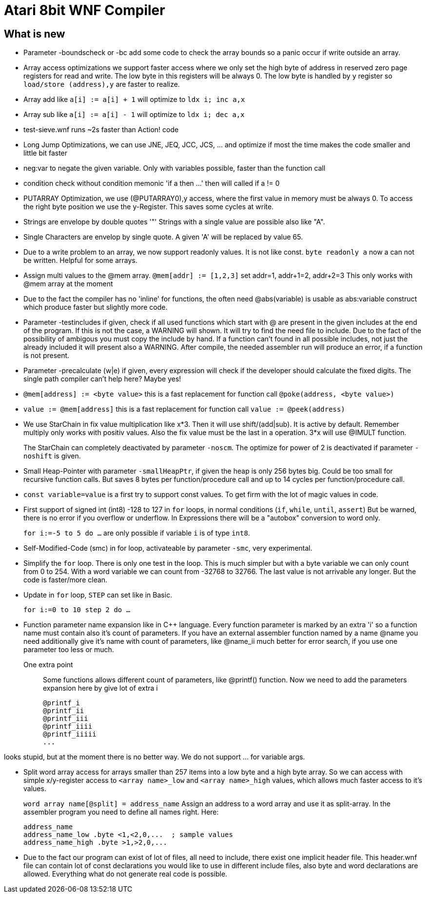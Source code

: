 = Atari 8bit WNF Compiler
:lang: en

== What is new

* Parameter -boundscheck or -bc add some code to check the array bounds so a panic occur if write outside an array.

* Array access optimizations we support faster access where we only set the high byte of address in reserved zero page registers for read and write. The low byte in this registers will be always 0. The low byte is handled by y register so `load/store (address),y` are faster to realize.

* Array add like `a[i] := a[i] + 1` will optimize to `ldx i; inc a,x`
* Array sub like `a[i] := a[i] - 1` will optimize to `ldx i; dec a,x`

* test-sieve.wnf runs ~2s faster than Action! code

* Long Jump Optimizations, we can use JNE, JEQ, JCC, JCS, ... and optimize if most the time
  makes the code smaller and little bit faster
  
* neg:var to negate the given variable. Only with variables possible, faster than the function call

* condition check without condition memonic 'if a then ...' then will called if a != 0

* PUTARRAY Optimization, we use (@PUTARRAY0),y access, where the first value in memory must be
  always 0. To access the right byte position we use the y-Register. This saves some cycles at write.
  
* Strings are envelope by double quotes '"' Strings with a single value are possible also like "A".
* Single Characters are envelop by single quote. A given 'A' will be replaced by value 65.

* Due to a write problem to an array, we now support readonly values.
  It is not like const.
  `byte readonly a` now a can not be written. Helpful for some arrays.

* Assign multi values to the @mem array.
  `@mem[addr] := [1,2,3]` set addr=1, addr+1=2, addr+2=3 This only works with @mem array at the moment

* Due to the fact the compiler has no 'inline' for functions, the often need @abs(variable) is
  usable as abs:variable construct which produce faster but slightly more code.

* Parameter -testincludes if given, check if all used functions which start with @ are present
  in the given includes at the end of the program.
  If this is not the case, a WARNING will shown. It will try to find the need file to include.
  Due to the fact of the possibility of ambigous you must copy the include by hand.
  If a function can't found in all possible includes, not just the already included it will
  present also a WARNING.
  After compile, the needed assembler run will produce an error, if a function is not present.

* Parameter -precalculate (w|e) if given, every expression will check if the developer should
  calculate the fixed digits. The single path compiler can't help here? Maybe yes!

* `@mem[address] := <byte value>` this is a fast replacement for function call `@poke(address, <byte value>)`

* `value := @mem[address]` this is a fast replacement for function call `value := @peek(address)`

* We use StarChain in fix value multiplication like x*3. Then it will use shift/(add|sub).
  It is active by default. Remember multiply only works with positiv values.
  Also the fix value must be the last in a operation. 3*x will use @IMULT function.
+
The StarChain can completely deactivated by parameter `-noscm`.
The optimize for power of 2 is deactivated if parameter `-noshift` is given.

* Small Heap-Pointer with parameter `-smallHeapPtr`,
if given the heap is only 256 bytes big.
Could be too small for recursive function calls.
But saves 8 bytes per function/procedure call and up to 14 cycles per function/procedure call.

* `const variable=value` is a first try to support const values.
To get firm with the lot of magic values in code.

* First support of signed int (int8) -128 to 127
  in `for` loops, in normal conditions (`if`, `while`, `until`, `assert`)
  But be warned, there is no error if you overflow or underflow.
  In Expressions there will be a "autobox" conversion to word only.
+
`for i:=-5 to 5 do ...` are only possible if variable `i` is of type `int8`.

* Self-Modified-Code (smc) in for loop, activateable by parameter `-smc`, very experimental.

* Simplify the `for` loop. There is only one test in the loop.
This is much simpler but with a byte variable we can only count from 0 to 254.
With a word variable we can count from -32768 to 32766.
The last value is not arrivable any longer. But the code is faster/more clean.

* Update in `for` loop, `STEP` can set like in Basic.
+
`for i:=0 to 10 step 2 do ...`

* Function parameter name expansion like in C++ language.
Every function parameter is marked by an extra 'i' so a function name must contain also it's count of parameters.
If you have an external assembler function named by a name
  @name
  you need additionally give it's name with count of parameters, like
  @name_ii
  much better for error search, if you use one parameter too less or much.

One extra point:: Some functions allows different count of parameters, like @printf() function.
Now we need to add the parameters expansion here by give lot of extra i
+
  @printf_i
  @printf_ii
  @printf_iii
  @printf_iiii
  @printf_iiiii
  ...

looks stupid, but at the moment there is no better way. We do not support ... for variable args.

* Split word array access for arrays smaller than 257 items into a low byte and a high byte array.
So we can access with simple x/y-register access to `<array name>_low` and `<array name>_high` values,
which allows much faster access to it's values.
+
`word array name[@split] = address_name`
Assign an address to a word array and use it as split-array. In the assembler program you need to define all names right. Here:
+
```
address_name
address_name_low .byte <1,<2,0,...  ; sample values
address_name_high .byte >1,>2,0,...
```

* Due to the fact our program can exist of lot of files, all need to include, there exist one implicit header file. This header.wnf file can contain lot of const declarations you would like to use in different include files, also byte and word declarations are allowed. Everything what do not generate real code is possible.

